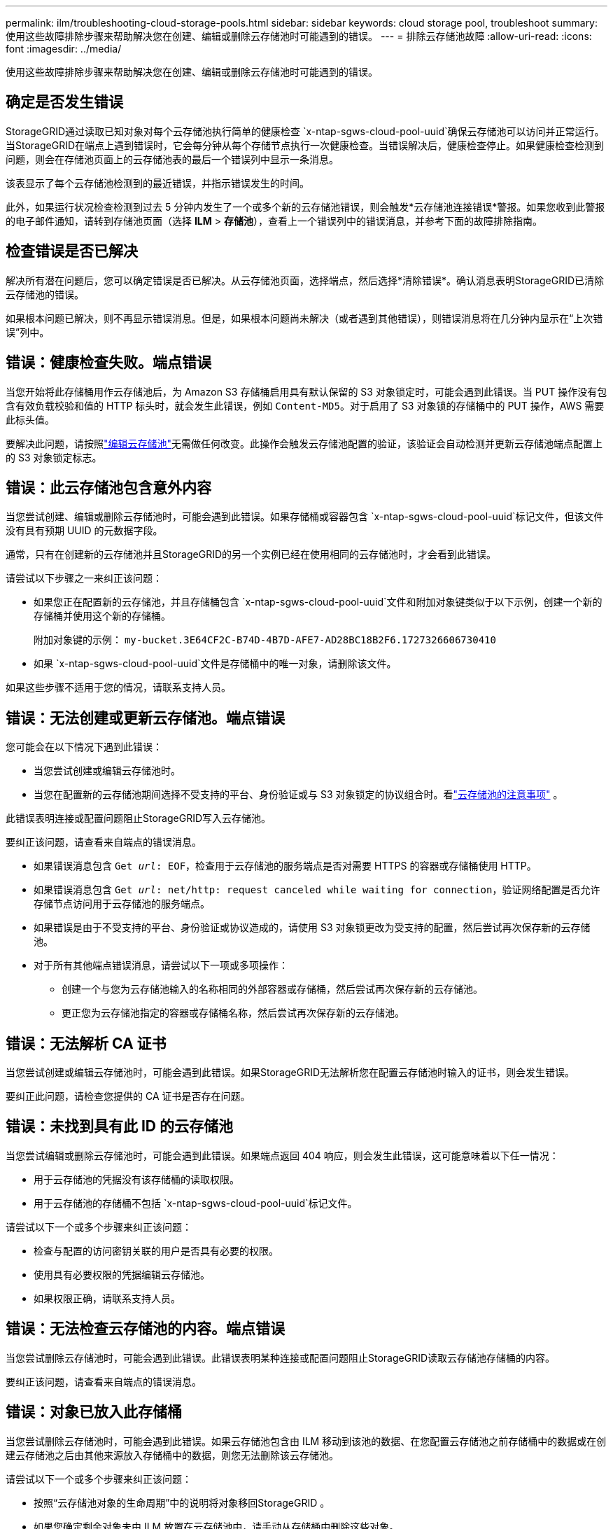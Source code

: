 ---
permalink: ilm/troubleshooting-cloud-storage-pools.html 
sidebar: sidebar 
keywords: cloud storage pool, troubleshoot 
summary: 使用这些故障排除步骤来帮助解决您在创建、编辑或删除云存储池时可能遇到的错误。 
---
= 排除云存储池故障
:allow-uri-read: 
:icons: font
:imagesdir: ../media/


[role="lead"]
使用这些故障排除步骤来帮助解决您在创建、编辑或删除云存储池时可能遇到的错误。



== 确定是否发生错误

StorageGRID通过读取已知对象对每个云存储池执行简单的健康检查 `x-ntap-sgws-cloud-pool-uuid`确保云存储池可以访问并正常运行。当StorageGRID在端点上遇到错误时，它会每分钟从每个存储节点执行一次健康检查。当错误解决后，健康检查停止。如果健康检查检测到问题，则会在存储池页面上的云存储池表的最后一个错误列中显示一条消息。

该表显示了每个云存储池检测到的最近错误，并指示错误发生的时间。

此外，如果运行状况检查检测到过去 5 分钟内发生了一个或多个新的云存储池错误，则会触发*云存储池连接错误*警报。如果您收到此警报的电子邮件通知，请转到存储池页面（选择 *ILM* > *存储池*），查看上一个错误列中的错误消息，并参考下面的故障排除指南。



== 检查错误是否已解决

解决所有潜在问题后，您可以确定错误是否已解决。从云存储池页面，选择端点，然后选择*清除错误*。确认消息表明StorageGRID已清除云存储池的错误。

如果根本问题已解决，则不再显示错误消息。但是，如果根本问题尚未解决（或者遇到其他错误），则错误消息将在几分钟内显示在“上次错误”列中。



== 错误：健康检查失败。端点错误

当您开始将此存储桶用作云存储池后，为 Amazon S3 存储桶启用具有默认保留的 S3 对象锁定时，可能会遇到此错误。当 PUT 操作没有包含有效负载校验和值的 HTTP 标头时，就会发生此错误，例如 `Content-MD5`。对于启用了 S3 对象锁的存储桶中的 PUT 操作，AWS 需要此标头值。

要解决此问题，请按照link:editing-cloud-storage-pool.html["编辑云存储池"]无需做任何改变。此操作会触发云存储池配置的验证，该验证会自动检测并更新云存储池端点配置上的 S3 对象锁定标志。



== 错误：此云存储池包含意外内容

当您尝试创建、编辑或删除云存储池时，可能会遇到此错误。如果存储桶或容器包含 `x-ntap-sgws-cloud-pool-uuid`标记文件，但该文件没有具有预期 UUID 的元数据字段。

通常，只有在创建新的云存储池并且StorageGRID的另一个实例已经在使用相同的云存储池时，才会看到此错误。

请尝试以下步骤之一来纠正该问题：

* 如果您正在配置新的云存储池，并且存储桶包含 `x-ntap-sgws-cloud-pool-uuid`文件和附加对象键类似于以下示例，创建一个新的存储桶并使用这个新的存储桶。
+
附加对象键的示例： `my-bucket.3E64CF2C-B74D-4B7D-AFE7-AD28BC18B2F6.1727326606730410`

* 如果 `x-ntap-sgws-cloud-pool-uuid`文件是存储桶中的唯一对象，请删除该文件。


如果这些步骤不适用于您的情况，请联系支持人员。



== 错误：无法创建或更新云存储池。端点错误

您可能会在以下情况下遇到此错误：

* 当您尝试创建或编辑云存储池时。
* 当您在配置新的云存储池期间选择不受支持的平台、身份验证或与 S3 对象锁定的协议组合时。看link:../ilm/considerations-for-cloud-storage-pools.html["云存储池的注意事项"] 。


此错误表明连接或配置问题阻止StorageGRID写入云存储池。

要纠正该问题，请查看来自端点的错误消息。

* 如果错误消息包含 `Get _url_: EOF`，检查用于云存储池的服务端点是否对需要 HTTPS 的容器或存储桶使用 HTTP。
* 如果错误消息包含 `Get _url_: net/http: request canceled while waiting for connection`，验证网络配置是否允许存储节点访问用于云存储池的服务端点。
* 如果错误是由于不受支持的平台、身份验证或协议造成的，请使用 S3 对象锁更改为受支持的配置，然后尝试再次保存新的云存储池。
* 对于所有其他端点错误消息，请尝试以下一项或多项操作：
+
** 创建一个与您为云存储池输入的名称相同的外部容器或存储桶，然后尝试再次保存新的云存储池。
** 更正您为云存储池指定的容器或存储桶名称，然后尝试再次保存新的云存储池。






== 错误：无法解析 CA 证书

当您尝试创建或编辑云存储池时，可能会遇到此错误。如果StorageGRID无法解析您在配置云存储池时输入的证书，则会发生错误。

要纠正此问题，请检查您提供的 CA 证书是否存在问题。



== 错误：未找到具有此 ID 的云存储池

当您尝试编辑或删除云存储池时，可能会遇到此错误。如果端点返回 404 响应，则会发生此错误，这可能意味着以下任一情况：

* 用于云存储池的凭据没有该存储桶的读取权限。
* 用于云存储池的存储桶不包括 `x-ntap-sgws-cloud-pool-uuid`标记文件。


请尝试以下一个或多个步骤来纠正该问题：

* 检查与配置的访问密钥关联的用户是否具有必要的权限。
* 使用具有必要权限的凭据编辑云存储池。
* 如果权限正确，请联系支持人员。




== 错误：无法检查云存储池的内容。端点错误

当您尝试删除云存储池时，可能会遇到此错误。此错误表明某种连接或配置问题阻止StorageGRID读取云存储池存储桶的内容。

要纠正该问题，请查看来自端点的错误消息。



== 错误：对象已放入此存储桶

当您尝试删除云存储池时，可能会遇到此错误。如果云存储池包含由 ILM 移动到该池的数据、在您配置云存储池之前存储桶中的数据或在创建云存储池之后由其他来源放入存储桶中的数据，则您无法删除该云存储池。

请尝试以下一个或多个步骤来纠正该问题：

* 按照“云存储池对象的生命周期”中的说明将对象移回StorageGRID 。
* 如果您确定剩余对象未由 ILM 放置在云存储池中，请手动从存储桶中删除这些对象。
+

NOTE: 切勿手动删除 ILM 可能放置于云存储池中的对象。如果您稍后尝试从StorageGRID访问手动删除的对象，则将找不到已删除的对象。





== 错误：代理在尝试访问云存储池时遇到外部错误

如果您在存储节点和用于云存储池的外部 S3 端点之间配置了非透明存储代理，则可能会遇到此错误。如果外部代理服务器无法访问云存储池端点，就会发生此错误。例如，DNS 服务器可能无法解析主机名，或者可能存在外部网络问题。

请尝试以下一个或多个步骤来纠正该问题：

* 检查云存储池的设置（*ILM* > *存储池*）。
* 检查存储代理服务器的网络配置。




== 错误：X.509 证书超出有效期

当您尝试删除云存储池时，可能会遇到此错误。当身份验证需要 X.509 证书以确保验证正确的外部云存储池，并且在删除云存储池配置之前外部池为空时，会发生此错误。

请尝试以下步骤来纠正该问题：

* 更新为云存储池身份验证配置的证书。
* 确保此云存储池上的任何证书过期警报都已解决。


.相关信息
link:lifecycle-of-cloud-storage-pool-object.html["云存储池对象的生命周期"]
